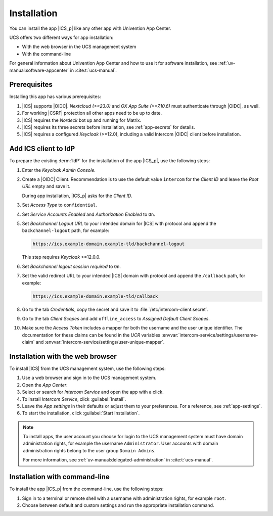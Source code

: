 .. SPDX-FileCopyrightText: 2022-2025 Univention GmbH
..
.. SPDX-License-Identifier: AGPL-3.0-only

.. _app-installation:

************
Installation
************

.. highlight:: console

You can install the app |ICS_p| like any other app with Univention App Center.

UCS offers two different ways for app installation:

* With the web browser in the UCS management system

* With the command-line

For general information about Univention App Center and how to use it for
software installation, see :ref:`uv-manual:software-appcenter` in
:cite:t:`ucs-manual`.

.. _app-prerequisites:

Prerequisites
=============

Installing this app has various prerequisites:

#. |ICS| supports |OIDC|. *Nextcloud (>=23.0)* and *OX App Suite (>=7.10.6)*
   must authenticate through |OIDC|, as well.

#. For working |CSRF| protection all other apps need to be up to date.

#. |ICS| requires the *Nordeck* bot up and running for Matrix.

#. |ICS| requires its three secrets before installation, see :ref:`app-secrets` for
   details.

#. |ICS| requires a configured *Keycloak* (>=12.0), including a valid Intercom
   |OIDC| client before installation.


Add ICS client to IdP
=====================

To prepare the existing :term:`IdP` for the installation of the app |ICS_p|, use
the following steps:

#. Enter the *Keycloak Admin Console*.

#. Create a |OIDC| Client. Recommendation is to use the default value
   ``intercom`` for the *Client ID* and leave the *Root URL* empty and save it.

   During app installation, |ICS_p| asks for the *Client ID*.

#. Set *Access Type* to ``confidential``.

#. Set *Service Accounts Enabled* and *Authorization Enabled* to ``On``.

#. Set *Backchannel Logout URL* to your intended domain for |ICS| with protocol
   and append the ``backchannel-logout`` path, for example:

   .. code-block::

      https://ics.example-domain.example-tld/backchannel-logout

   This step requires *Keycloak* >=12.0.0.

#. Set *Backchannel logout session required* to ``On``.

#. Set the valid redirect URL to your intended |ICS| domain with protocol and
   append the ``/callback`` path, for example:

   .. code-block::

      https://ics.example-domain.example-tld/callback

#. Go to the tab *Credentials*, copy the secret and save it to
   :file:`/etc/intercom-client.secret`.

#. Go to the tab *Client Scopes* and add ``offline_access`` to *Assigned Default Client Scopes*.

#. Make sure the *Access Token* includes a mapper for both the username and
   the user unique identifier. The documentation for these claims can be found
   in the *UCR* variables :envvar:`intercom-service/settings/username-claim` and
   :envvar:`intercom-service/settings/user-unique-mapper`.

.. _installation-browser:

Installation with the web browser
=================================

To install |ICS| from the UCS management system, use the following steps:

#. Use a web browser and sign in to the UCS management system.

#. Open the *App Center*.

#. Select or search for *Intercom Service* and open the app with a click.

#. To install *Intercom Service*, click :guilabel:`Install`.

#. Leave the *App settings* in their defaults or adjust them to your
   preferences. For a reference, see :ref:`app-settings`.

#. To start the installation, click :guilabel:`Start Installation`.

.. note::

   To install apps, the user account you choose for login to the UCS management
   system must have domain administration rights, for example the username
   ``Administrator``. User accounts with domain administration rights belong to
   the user group ``Domain Admins``.

   For more information, see :ref:`uv-manual:delegated-administration` in
   :cite:t:`ucs-manual`.

.. _installation-command-line:

Installation with command-line
==============================

To install the app |ICS_p| from the command-line, use the following steps:

#. Sign in to a terminal or remote shell with a username with administration
   rights, for example ``root``.

#. Choose between default and custom settings and run the appropriate
   installation command.

   .. tab:: Default settings

      For installation with default settings, run:

      .. code-block::

         $ univention-app install intercom-service

   .. tab:: Custom settings

      To pass customized settings to the app during installation, run the
      following command:

      .. code-block::

         $ univention-app install --set $SETTING_KEY=$SETTING_VALUE intercom-service

      .. caution::

         Some settings don't allow changes after installation. To overwrite
         their default values, set them before the installation. For a
         reference, see :ref:`app-settings`.

      **Example**: To define a different Keycloak-realm in ICS, run:

      .. code-block::

         $ univention-app install intercom-service \
           --set intercom-service/keycloak/realm-name=master
